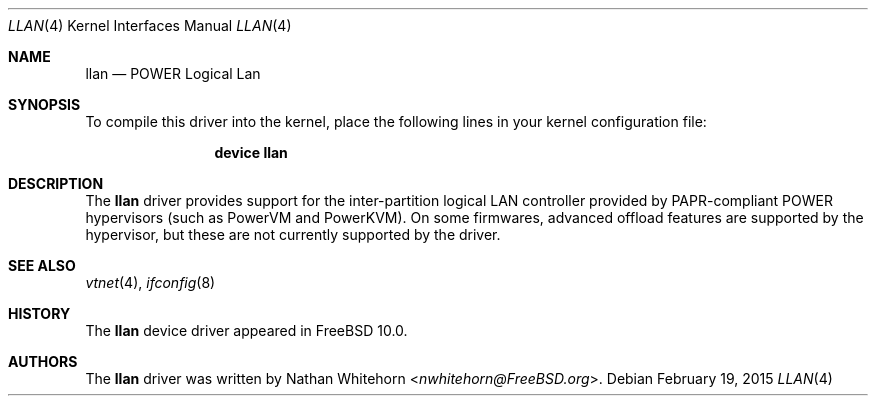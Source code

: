 .\"-
.\" Copyright (c) 2015 Nathan Whitehorn <nwhitehorn@FreeBSD.org>
.\" All rights reserved.
.\"
.\" Redistribution and use in source and binary forms, with or without
.\" modification, are permitted provided that the following conditions
.\" are met:
.\" 1. Redistributions of source code must retain the above copyright
.\"    notice, this list of conditions and the following disclaimer.
.\" 2. Redistributions in binary form must reproduce the above copyright
.\"    notice, this list of conditions and the following disclaimer in the
.\"    documentation and/or other materials provided with the distribution.
.\"
.\" THIS SOFTWARE IS PROVIDED BY THE AUTHOR ``AS IS'' AND ANY EXPRESS OR
.\" IMPLIED WARRANTIES, INCLUDING, BUT NOT LIMITED TO, THE IMPLIED
.\" WARRANTIES OF MERCHANTABILITY AND FITNESS FOR A PARTICULAR PURPOSE ARE
.\" DISCLAIMED.  IN NO EVENT SHALL THE AUTHOR BE LIABLE FOR ANY DIRECT,
.\" INDIRECT, INCIDENTAL, SPECIAL, EXEMPLARY, OR CONSEQUENTIAL DAMAGES
.\" (INCLUDING, BUT NOT LIMITED TO, PROCUREMENT OF SUBSTITUTE GOODS OR
.\" SERVICES; LOSS OF USE, DATA, OR PROFITS; OR BUSINESS INTERRUPTION)
.\" HOWEVER CAUSED AND ON ANY THEORY OF LIABILITY, WHETHER IN CONTRACT,
.\" STRICT LIABILITY, OR TORT (INCLUDING NEGLIGENCE OR OTHERWISE) ARISING IN
.\" ANY WAY OUT OF THE USE OF THIS SOFTWARE, EVEN IF ADVISED OF THE
.\" POSSIBILITY OF SUCH DAMAGE.
.\"
.\" $FreeBSD: releng/12.0/share/man/man4/man4.powerpc/llan.4 279043 2015-02-20 05:40:39Z nwhitehorn $
.\"
.Dd February 19, 2015
.Dt LLAN 4
.Os
.Sh NAME
.Nm llan
.Nd POWER Logical Lan
.Sh SYNOPSIS
To compile this driver into the kernel,
place the following lines in your
kernel configuration file:
.Bd -ragged -offset indent
.Cd "device llan"
.Ed
.Sh DESCRIPTION
The
.Nm
driver provides support for the inter-partition logical LAN controller
provided by PAPR-compliant POWER hypervisors (such as PowerVM and PowerKVM).
On some firmwares, advanced offload features are supported by the hypervisor,
but these are not currently supported by the driver.
.Sh SEE ALSO
.Xr vtnet 4 ,
.Xr ifconfig 8
.Sh HISTORY
The
.Nm
device driver appeared in
.Fx 10.0.
.Sh AUTHORS
.An -nosplit
The
.Nm
driver was written by
.An Nathan Whitehorn Aq Mt nwhitehorn@FreeBSD.org .
